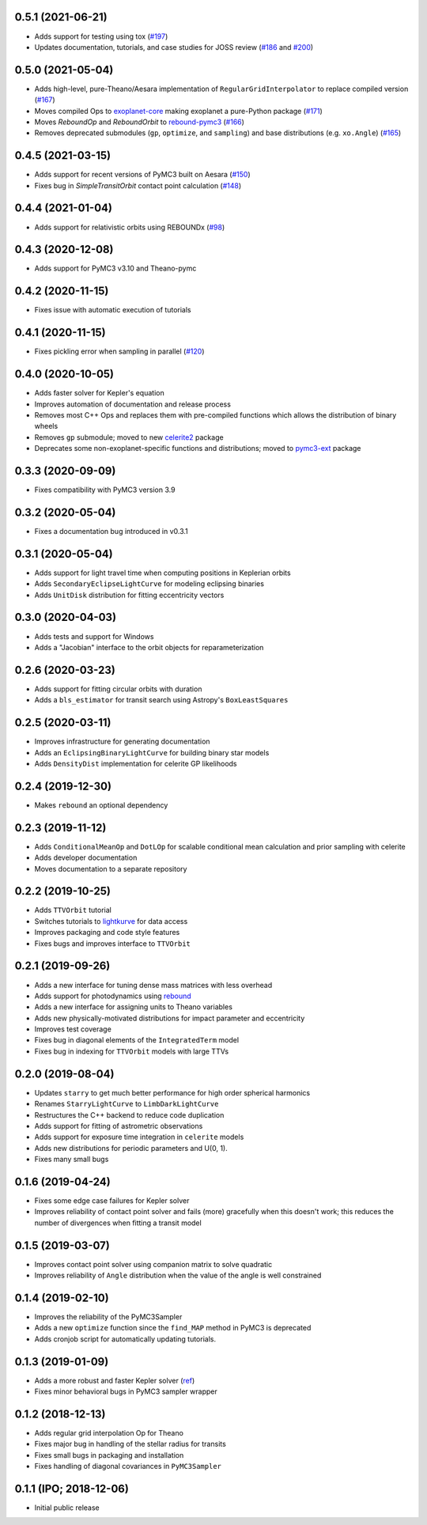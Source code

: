 0.5.1 (2021-06-21)
++++++++++++++++++

- Adds support for testing using tox (`#197 <https://github.com/exoplanet-dev/exoplanet/pull/197>`_)
- Updates documentation, tutorials, and case studies for JOSS review (`#186 <https://github.com/exoplanet-dev/exoplanet/pull/186>`_ and `#200 <https://github.com/exoplanet-dev/exoplanet/pull/200>`_)


0.5.0 (2021-05-04)
++++++++++++++++++

- Adds high-level, pure-Theano/Aesara implementation of ``RegularGridInterpolator`` to replace compiled version (`#167 <https://github.com/exoplanet-dev/exoplanet/pull/167>`_)
- Moves compiled Ops to `exoplanet-core <https://github.com/exoplanet-dev/exoplanet-core>`_ making exoplanet a pure-Python package (`#171 <https://github.com/exoplanet-dev/exoplanet/pull/171>`_)
- Moves `ReboundOp` and `ReboundOrbit` to `rebound-pymc3 <https://github.com/exoplanet-dev/rebound-pymc3>`_ (`#166 <https://github.com/exoplanet-dev/exoplanet/pull/166>`_)
- Removes deprecated submodules (``gp``, ``optimize``, and ``sampling``) and base distributions (e.g. ``xo.Angle``) (`#165 <https://github.com/exoplanet-dev/exoplanet/pull/165>`_)


0.4.5 (2021-03-15)
++++++++++++++++++

- Adds support for recent versions of PyMC3 built on Aesara (`#150 <https://github.com/exoplanet-dev/exoplanet/pull/150>`_)
- Fixes bug in `SimpleTransitOrbit` contact point calculation (`#148 <https://github.com/exoplanet-dev/exoplanet/pull/148>`_)


0.4.4 (2021-01-04)
++++++++++++++++++

- Adds support for relativistic orbits using REBOUNDx (`#98 <https://github.com/exoplanet-dev/exoplanet/pull/98>`_)


0.4.3 (2020-12-08)
++++++++++++++++++

- Adds support for PyMC3 v3.10 and Theano-pymc


0.4.2 (2020-11-15)
++++++++++++++++++

- Fixes issue with automatic execution of tutorials


0.4.1 (2020-11-15)
++++++++++++++++++

- Fixes pickling error when sampling in parallel (`#120 <https://github.com/exoplanet-dev/exoplanet/pull/120>`_)


0.4.0 (2020-10-05)
++++++++++++++++++

- Adds faster solver for Kepler's equation
- Improves automation of documentation and release process
- Removes most C++ Ops and replaces them with pre-compiled functions which allows the distribution of binary wheels
- Removes ``gp`` submodule; moved to new `celerite2 <https://celerite2.readthedocs.io>`_ package
- Deprecates some non-exoplanet-specific functions and distributions; moved to `pymc3-ext <https://github.com/exoplanet-dev/pymc3-ext>`_ package


0.3.3 (2020-09-09)
++++++++++++++++++

- Fixes compatibility with PyMC3 version 3.9


0.3.2 (2020-05-04)
++++++++++++++++++

- Fixes a documentation bug introduced in v0.3.1


0.3.1 (2020-05-04)
++++++++++++++++++

- Adds support for light travel time when computing positions in Keplerian orbits
- Adds ``SecondaryEclipseLightCurve`` for modeling eclipsing binaries
- Adds ``UnitDisk`` distribution for fitting eccentricity vectors


0.3.0 (2020-04-03)
++++++++++++++++++

- Adds tests and support for Windows
- Adds a "Jacobian" interface to the orbit objects for reparameterization


0.2.6 (2020-03-23)
++++++++++++++++++

- Adds support for fitting circular orbits with duration
- Adds a ``bls_estimator`` for transit search using Astropy's ``BoxLeastSquares``


0.2.5 (2020-03-11)
++++++++++++++++++

- Improves infrastructure for generating documentation
- Adds an ``EclipsingBinaryLightCurve`` for building binary star models
- Adds ``DensityDist`` implementation for celerite GP likelihoods


0.2.4 (2019-12-30)
++++++++++++++++++

- Makes ``rebound`` an optional dependency


0.2.3 (2019-11-12)
++++++++++++++++++

- Adds ``ConditionalMeanOp`` and ``DotLOp`` for scalable conditional mean calculation
  and prior sampling with celerite
- Adds developer documentation
- Moves documentation to a separate repository


0.2.2 (2019-10-25)
++++++++++++++++++

- Adds ``TTVOrbit`` tutorial
- Switches tutorials to `lightkurve <https://docs.lightkurve.org>`_ for data access
- Improves packaging and code style features
- Fixes bugs and improves interface to ``TTVOrbit``


0.2.1 (2019-09-26)
++++++++++++++++++

- Adds a new interface for tuning dense mass matrices with less overhead
- Adds support for photodynamics using `rebound <https://rebound.rtfd.io>`_
- Adds a new interface for assigning units to Theano variables
- Adds new physically-motivated distributions for impact parameter and
  eccentricity
- Improves test coverage
- Fixes bug in diagonal elements of the ``IntegratedTerm`` model
- Fixes bug in indexing for ``TTVOrbit`` models with large TTVs


0.2.0 (2019-08-04)
++++++++++++++++++

- Updates ``starry`` to get much better performance for high order spherical
  harmonics
- Renames ``StarryLightCurve`` to ``LimbDarkLightCurve``
- Restructures the C++ backend to reduce code duplication
- Adds support for fitting of astrometric observations
- Adds support for exposure time integration in ``celerite`` models
- Adds new distributions for periodic parameters and U(0, 1).
- Fixes many small bugs


0.1.6 (2019-04-24)
++++++++++++++++++

- Fixes some edge case failures for Kepler solver
- Improves reliability of contact point solver and fails (more) gracefully
  when this doesn't work; this reduces the number of divergences when fitting
  a transit model


0.1.5 (2019-03-07)
++++++++++++++++++

- Improves contact point solver using companion matrix to solve quadratic
- Improves reliability of ``Angle`` distribution when the value of the angle
  is well constrained


0.1.4 (2019-02-10)
++++++++++++++++++

- Improves the reliability of the PyMC3Sampler
- Adds a new ``optimize`` function since the ``find_MAP`` method
  in PyMC3 is deprecated
- Adds cronjob script for automatically updating tutorials.


0.1.3 (2019-01-09)
++++++++++++++++++

- Adds a more robust and faster Kepler solver (`ref
  <http://adsabs.harvard.edu/abs/1991CeMDA..51..319N>`_)
- Fixes minor behavioral bugs in PyMC3 sampler wrapper


0.1.2 (2018-12-13)
++++++++++++++++++

- Adds regular grid interpolation Op for Theano
- Fixes major bug in handling of the stellar radius for transits
- Fixes small bugs in packaging and installation
- Fixes handling of diagonal covariances in ``PyMC3Sampler``


0.1.1 (IPO; 2018-12-06)
+++++++++++++++++++++++

- Initial public release
